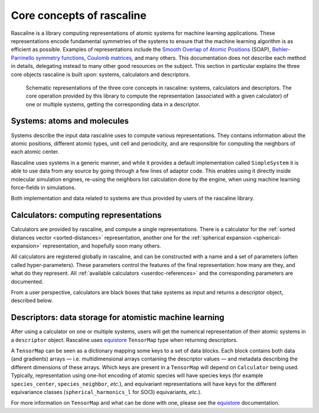 .. _core-concepts:

Core concepts of rascaline
==========================

Rascaline is a library computing representations of atomic systems for machine
learning applications. These representations encode fundamental symmetries of
the systems to ensure that the machine learning algorithm is as efficient as
possible. Examples of representations include the `Smooth Overlap of Atomic
Positions <SOAP_>`_ (SOAP), `Behler-Parrinello symmetry functions <BPSF_>`_,
`Coulomb matrices`_, and many others. This documentation does not describe each
method in details, delegating instead to many other good resources on the
subject. This section in particular explains the three core objects rascaline is
built upon: systems, calculators and descriptors.

.. figure:: ../../static/images/core-concepts.*

    Schematic representations of the three core concepts in rascaline: systems,
    calculators and descriptors. The core operation provided by this library to
    compute the representation (associated with a given calculator) of one or
    multiple systems, getting the corresponding data in a descriptor.

.. _SOAP: https://doi.org/10.1103/PhysRevB.87.184115
.. _BPSF: https://doi.org/10.1063/1.3553717
.. _Coulomb matrices: https://doi.org/10.1103/PhysRevLett.108.058301

Systems: atoms and molecules
----------------------------

Systems describe the input data rascaline uses to compute various
representations. They contains information about the atomic positions, different
atomic types, unit cell and periodicity, and are responsible for computing the
neighbors of each atomic center.

Rascaline uses systems in a generic manner, and while it provides a default
implementation called ``SimpleSystem`` it is able to use data from any source by
going through a few lines of adaptor code. This enables using it directly inside
molecular simulation engines, re-using the neighbors list calculation done by
the engine, when using machine learning force-fields in simulations.

Both implementation and data related to systems are thus provided by users of
the rascaline library.

Calculators: computing representations
--------------------------------------

Calculators are provided by rascaline, and compute a single representations.
There is a calculator for the :ref:`sorted distances vector <sorted-distances>`
representation, another one for the :ref:`spherical expansion
<spherical-expansion>` representation, and hopefully soon many others.

All calculators are registered globally in rascaline, and can be constructed
with a name and a set of parameters (often called hyper-parameters). These
parameters control the features of the final representation: how many are they,
and what do they represent. All :ref:`available calculators <userdoc-references>`
and the corresponding parameters are documented.

From a user perspective, calculators are black boxes that take systems as input
and returns a descriptor object, described below.

Descriptors: data storage for atomistic machine learning
--------------------------------------------------------

After using a calculator on one or multiple systems, users will get the
numerical representation of their atomic systems in a ``descriptor`` object.
Rascaline uses `equistore`_ ``TensorMap`` type when returning descriptors.

.. _equistore: https://lab-cosmo.github.io/equistore/latest/

A ``TensorMap`` can be seen as a dictionary mapping some keys to a set of data
blocks. Each block contains both data (and gradients) arrays — i.e.
multidimensional arrays containing the descriptor values — and metadata
describing the different dimensions of these arrays. Which keys are present in a
``TensorMap`` will depend on ``Calculator`` being used. Typically,
representation using one-hot encoding of atomic species will have species keys
(for example ``species_center``, ``species_neighbor``, *etc.*), and equivariant
representations will have keys for the different equivariance classes
(``spherical_harmonics_l`` for SO(3) equivariants, *etc.*).

For more information on ``TensorMap`` and what can be done with one, please see
the `equistore`_ documentation.
